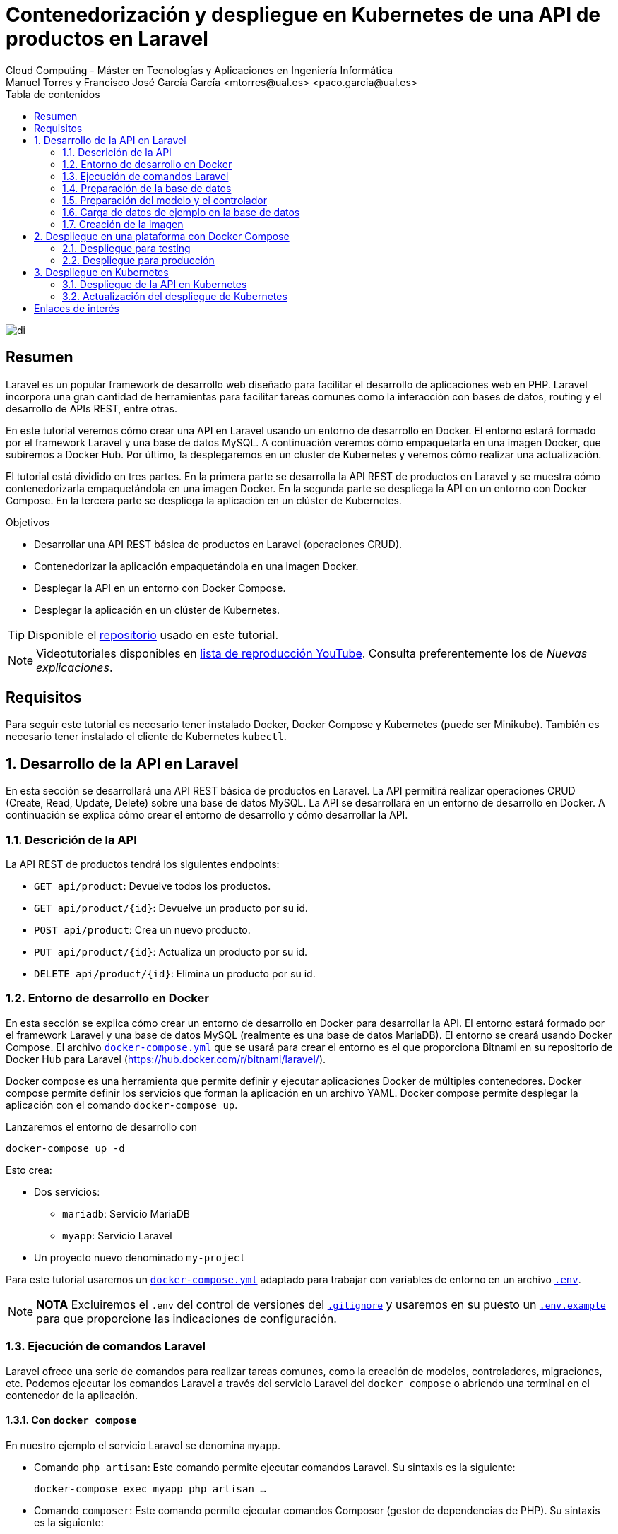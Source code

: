 ////
NO CAMBIAR!!
Codificación, idioma, tabla de contenidos, tipo de documento
////
:encoding: utf-8
:lang: es
:toc: right
:toc-title: Tabla de contenidos
:doctype: book
:linkattrs:


:figure-caption: Fig.

////
Nombre y título del trabajo
////
# Contenedorización y despliegue en Kubernetes de una API de productos en Laravel
Cloud Computing - Máster en Tecnologías y Aplicaciones en Ingeniería Informática
Manuel Torres y Francisco José García García <mtorres@ual.es> <paco.garcia@ual.es>

image::images/di.png[]

// NO CAMBIAR!! (Entrar en modo no numerado de apartados)
:numbered!: 

[abstract]
== Resumen

Laravel es un popular framework de desarrollo web diseñado para facilitar el desarrollo de aplicaciones web en PHP. Laravel incorpora una gran cantidad de herramientas para facilitar tareas comunes como la interacción con bases de datos, routing y el desarrollo de APIs REST, entre otras.

En este tutorial veremos cómo crear una API en Laravel usando un entorno de desarrollo en Docker. El entorno estará formado por el framework Laravel y una base de datos MySQL. A continuación veremos cómo empaquetarla en una imagen Docker, que subiremos a Docker Hub. Por último, la desplegaremos en un cluster de Kubernetes y veremos cómo realizar una actualización.

El tutorial está dividido en tres partes. En la primera parte se desarrolla la API REST de productos en Laravel y se muestra cómo contenedorizarla empaquetándola en una imagen Docker. En la segunda parte se despliega la API en un entorno con Docker Compose. En la tercera parte se despliega la aplicación en un clúster de Kubernetes.

.Objetivos

* Desarrollar una API REST básica de productos en Laravel (operaciones CRUD).
* Contenedorizar la aplicación empaquetándola en una imagen Docker.
* Desplegar la API en un entorno con Docker Compose.
* Desplegar la aplicación en un clúster de Kubernetes.

[TIP]
====
Disponible el https://github.com/ualmtorres/laravel-products-api.git[repositorio] usado en este tutorial.
====

[NOTE]
====
Videotutoriales disponibles en
https://www.youtube.com/playlist?list=PLoS04oY1FHPNdxLM1PM5_FqhwZqyD_AMQ[lista
de reproducción YouTube]. Consulta preferentemente los de _Nuevas
explicaciones_.
====

## Requisitos

Para seguir este tutorial es necesario tener instalado Docker, Docker Compose y Kubernetes (puede ser Minikube). También es necesario tener instalado el cliente de Kubernetes `kubectl`.

// Entrar en modo numerado de apartados
:numbered:

## Desarrollo de la API en Laravel

En esta sección se desarrollará una API REST básica de productos en Laravel. La API permitirá realizar operaciones CRUD (Create, Read, Update, Delete) sobre una base de datos MySQL. La API se desarrollará en un entorno de desarrollo en Docker. A continuación se explica cómo crear el entorno de desarrollo y cómo desarrollar la API.

### Descrición de la API

La API REST de productos tendrá los siguientes endpoints:

* `GET api/product`: Devuelve todos los productos.
* `GET api/product/{id}`: Devuelve un producto por su id.
* `POST api/product`: Crea un nuevo producto.
* `PUT api/product/{id}`: Actualiza un producto por su id.
* `DELETE api/product/{id}`: Elimina un producto por su id.

### Entorno de desarrollo en Docker

En esta sección se explica cómo crear un entorno de desarrollo en Docker para desarrollar la API. El entorno estará formado por el framework Laravel y una base de datos MySQL (realmente es una base de datos MariaDB). El entorno se creará usando Docker Compose. El archivo https://github.com/bitnami/bitnami-docker-laravel/blob/master/docker-compose.yml[`docker-compose.yml`] que se usará para crear el entorno es el que proporciona Bitnami en su repositorio de Docker Hub para Laravel (https://hub.docker.com/r/bitnami/laravel/).

Docker compose es una herramienta que permite definir y ejecutar aplicaciones Docker de múltiples contenedores. Docker compose permite definir los servicios que forman la aplicación en un archivo YAML. Docker compose permite desplegar la aplicación con el comando `docker-compose up`.

Lanzaremos el entorno de desarrollo con 

`docker-compose up -d`

Esto crea: 

* Dos servicios: 
    ** `mariadb`: Servicio MariaDB 
    ** `myapp`: Servicio Laravel 
* Un proyecto nuevo denominado `my-project`

Para este tutorial usaremos un
https://github.com/ualmtorres/laravel-products-api/blob/master/docker-compose.yml[`docker-compose.yml`]
adaptado para trabajar con variables de entorno en un archivo
https://gist.github.com/ualmtorres/dc2b289e4cb76f1059fad1be68d6f418[`.env`].

[NOTE]
====
*NOTA* Excluiremos el `.env` del control de versiones del
https://gist.github.com/ualmtorres/9d97317b97afaa188cc52d6d08084ef5[`.gitignore`]
y usaremos en su puesto un
https://gist.github.com/ualmtorres/218d175806ac8bdc1b1304cf0e9f4a13[`.env.example`]
para que proporcione las indicaciones de configuración.
====

### Ejecución de comandos Laravel

Laravel ofrece una serie de comandos para realizar tareas comunes, como la creación de modelos, controladores, migraciones, etc. Podemos ejecutar los comandos Laravel a través del servicio Laravel del `docker compose` o abriendo una terminal en el contenedor de la aplicación.

#### Con `docker compose`

En nuestro ejemplo el servicio Laravel se denomina `myapp`. 

* Comando `php artisan`: Este comando permite ejecutar comandos Laravel. Su sintaxis es la siguiente:
+
`docker-compose exec myapp php artisan …`
* Comando `composer`: Este comando permite ejecutar comandos Composer (gestor de dependencias de PHP). Su sintaxis es la siguiente:
+
`docker-compose exec myapp composer …`

#### Con Docker Desktop

Docker Desktop es una aplicación de escritorio para Windows y Mac que permite gestionar contenedores Docker. Podemos ejecutar los comandos Laravel directamente desde la terminal del contenedor. Para ello, seleccionamos el contenedor de la aplicación e introducimos directamente los comandos Laravel en la pestaña Terminal (p.e. `php artisan …` o `composer …`)

### Preparación de la base de datos

Podemos preparar la base de datos a través del servicio Laravel del
`docker compose` o abriendo una terminal en el contenedor de la
aplicación.

#### Con `docker compose`

* Creación de una migración para una tabla `Productos` con el comando siguiente:
+
`docker-compose exec myapp php artisan make:migration create_products_table`
* Configurar la
https://gist.github.com/ualmtorres/d440a496d3562d0e92a34727cb78c228[migración
de la tabla de productos] en `<proyecto>/database/migrations`
* Ejecutar la migración con el comando siguiente:
+
`docker-compose exec myapp php artisan migrate`

#### Con Docker Desktop

Podemos ejecutar los comandos Laravel directamente desde la terminal del
contenedor. Para ello, seleccionamos el contenedor de la aplicación e
introducimos directamente los comandos Laravel en la pestaña Terminal

`php artisan make:migration create_products_table`

### Preparación del modelo y el controlador

Un modelo es una clase que se encarga de gestionar los datos de una tabla de la base de datos. Un controlador es una clase que se encarga de gestionar las peticiones HTTP. En Laravel podemos crear modelos y controladores con el comando `make:model`. 

Podemos preparar el modelo y el controlador a través del servicio Laravel del `docker compose` o abriendo una terminal en el contenedor de la aplicación.

Para este tutorial, el modelo utilizará los campos siguientes para la tabla de productos. Tanto el `id` como los _timestamps_ son campos que se crean automáticamente.

* `id: integer (autoincrement)`: Identificador del producto (clave primaria, autoincremental y creado automáticamente)
* `barcode: string`: Código de barras del producto
* `product: string`: Nombre del producto
* `description: string`: Descripción del producto
* `stock: integer`: Stock del producto
* `price: float`: Precio del producto
* `timestamps`: Fechas de creación y modificación del producto (creados automáticamente)

#### Con `docker compose`

* Crear modelo y controlador
+
`docker-compose exec myapp php artisan make:model Product -c`
* Programar el
https://gist.github.com/ualmtorres/2c92fe219534f50701358b3b38683092[controlador]
en `<proyecto>/app/Http/Controllers`
* Programar el
https://gist.github.com/ualmtorres/0df1575c095330736bb519f2eb874173[modelo]
en `<proyecto>/app/Models`
* Añadir las
https://gist.github.com/ualmtorres/4dabff3a333d267650c69820edc30e1f[rutas]
en `<proyecto>/routes/api.php`

Tras ejecutar esto, ya estará disponible la API en `localhost:8000/api/product`.

#### Con Docker Desktop

Podemos ejecutar los comandos Laravel directamente desde la terminal del
contenedor. Para ello, seleccionamos el contenedor de la aplicación e
introducimos directamente los comandos Laravel en la pestaña Terminal

`php artisan make:model Product -c`

### Carga de datos de ejemplo en la base de datos

Un aspecto importante en el desarrollo de una API es la carga de datos de ejemplo en la base de datos. Esto nos permitirá probar la API con datos reales. Una forma de cargar datos de ejemplo en la base de datos es a través de un archivo JSON. En este tutorial nos apoyaremos en el servicio que ofrece https://www.mockaroo.com/[Mockaroo] para generar un archivo JSON con datos de ejemplo.

Dado que la API ya está lista para ser usada. La API ofrece un endpoint para la carga de datos de ejemplo en la base de datos. Veamos cómo podemos cargar datos de ejemplo en la base de datos usando el endpoint `POST api/product`.

Previamente, generaremos un archivo JSON con los datos a insertar. Para
este caso, como hemos comentado usaremos https://www.mockaroo.com/[Mockaroo]. Lo usaremos para generar
un archivo JSON con 10 registros de ejemplo. Realmente no es un archivo
JSON válido con un array de objetos, sino un conjunto de objetos JSON
separados por saltos de línea
https://gist.github.com/ualmtorres/85602e0da53ce6649342c14e709a5772[MOCK_DATA.json].

Para cargar los datos de ejemplo en la base de datos, creamos un script
Bash
https://gist.github.com/ualmtorres/704e2532d19b6fe0d8fef0ded0884def[`populate.sh`]
en el que pegaremos los datos generados, *encerrando cada documento JSON
de producto entre comillas simples*. Con esto crearemos un array con los
productos que podremos pasar como parámetro al comando `curl` para
insertar los datos en la base de datos.

Ejecutamos el script con `bash populate.sh` y los datos se insertarán en
la base de datos.

### Creación de la imagen

Una vez que la API está lista para ser usada, crearemos una imagen Docker con la API. Para ello, crearemos un archivo Dockerfile en el directorio raíz del proyecto. El archivo Dockerfile contendrá las instrucciones para crear la imagen. Para la creación de este archivo nos basaremos en la configuración que hemos usado para el entorno de desarrollo en Docker Compose. A partir de este
https://github.com/ualmtorres/laravel-products-api/blob/master/Dockerfile[Dockerfile]
generaremos la imagen con este comando

....
docker build -t ualmtorres/laravel-products-api:v0 .
....

Este comando creará en el registro de imágenes local una imagen con el nombre `ualmtorres/laravel-products-api` y la etiqueta `v0`. Podemos comprobar que la imagen se ha creado correctamente con el comando 

`docker images`

A continuación, subiremos la imagen a Docker Hub con este comando

....
docker push ualmtorres/laravel-products-api:v0
....

Esto subirá la imagen al registro de imágenes de Docker Hub. Podemos comprobar que la imagen se ha subido correctamente con el comando 

`docker search ualmtorres/laravel-products-api`

## Despliegue en una plataforma con Docker Compose

Una vez que tenemos la imagen de la API en Docker Hub, podemos desplegarla en una plataforma con Docker Compose. No siempre es necesario desplegar la API en un clúster de Kubernetes. Y es que ni todas las aplicaciones requieren un despliegue en un clúster de Kubernetes ni todas las organizaciones disponen un clúster de Kubernetes.

Docker Compose no sólo se utiliza para entornos de desarrollo, sino que también se puede utilizar para entornos de producción. Con Docker Compose podemos desplegar aplicaciones en un entorno de producción. Para ello, crearemos un archivo Docker compose que instancie la imagen de la API.

Consideremos el siguiente escenario:

* Tenemos una máquina virtual Ubuntu Linux con Docker instalado.
* Tenemos la imagen Docker de la API en Docker Hub. Esto lo hemos realizado en el apartado anterior.

En este tutorial veremos cómo desplegar la API en una máquina virtual con Docker instalado. Para ello, crearemos un archivo Docker compose que instancie la imagen de la API. Optaremos por uno de los siguientes casos:

### Despliegue para testing

* En este caso la base de datos correrá en local en un contenedor junto
al contenedor de la API.
* En la máquina virtual tenemos un archivo `.env` con las variables de
entorno necesarias. Podemos usar el
https://gist.github.com/ualmtorres/dc2b289e4cb76f1059fad1be68d6f418[`.env`]
que teníamos para desarrollo.
* El archivo Docker compose
https://github.com/ualmtorres/laravel-products-api/blob/master/docker-compose-testing.yml[`docker-compose-testing.yml`]
que usemos tendrá que instanciar la imagen de la API creada en el
apartado anterior.

Descargamos el archivo `docker-compose-testing.yml` en la máquina
virtual y lo desplegamos con el comando siguiente

....
docker-compose -f docker-compose-testing.yml up -d
....

### Despliegue para producción

* En este caso la base de datos correrá en remoto y ya estará
inicializada con la base de datos de inventario.
* En la máquina virtual tenemos un archivo `.env` con las variables de
entorno necesarias. Podemos usar el
https://gist.github.com/ualmtorres/dc2b289e4cb76f1059fad1be68d6f418[`.env`]
que teníamos para desarrollo y adaptarlo modificando los valores
necesarios (p.e. `DB_HOST`).
* El archivo Docker compose
https://github.com/ualmtorres/laravel-products-api/blob/master/docker-compose-produccion.yml[`docker-compose-produccion.yml`]
que usemos tendrá que instanciar la imagen de la API creada en el
apartado anterior.

Descargamos el archivo `docker-compose-produccion.yml` en la máquina
virtual y lo desplegamos con el comando siguiente

....
docker-compose -f docker-compose-produccion.yml up -d
....

## Despliegue en Kubernetes

Kubernetes es una plataforma de orquestación de contenedores. Kubernetes permite desplegar aplicaciones en un clúster de máquinas. Entre las ventajas que ofrece Kubernetes se encuentran la escalabilidad, la tolerancia a fallos y la facilidad de despliegue. Los componentes principales de Kubernetes son los siguientes:

* `Pod`: Un pod es la unidad mínima de despliegue en Kubernetes. Un pod es un conjunto de uno o más contenedores que comparten almacenamiento y red. Un pod es la unidad mínima de escalado en Kubernetes.
* `Deployment`: Un deployment es un objeto Kubernetes que permite desplegar pods. Un deployment permite definir el número de réplicas de un pod y permite realizar actualizaciones de la aplicación.
* `Service`: Un service es un objeto Kubernetes que permite exponer un pod a través de una IP y un puerto. Un service permite definir el tipo de acceso al pod (p.e. acceso externo o acceso interno).

Además de los tres componentes anteriores, este tutorial usaremos dos objetos más:

* `ConfigMap`: Un configmap es un objeto Kubernetes que permite definir variables de entorno no sensibles.
* `Secret`: Un secret es un objeto Kubernetes que permite definir variables de entorno sensibles.

Partimos de un cluster Kubernetes creado y de una instancia MySQL
corriendo con la base de datos `inventario` ya creada y con la tabla de
productos creada.

### Despliegue de la API en Kubernetes

En este apartado veremos cómo desplegar la API en un clúster de Kubernetes. Podemos seguir dos enfoques para desplegar la API en Kubernetes:

* Crear un archivo de despliegue independiente para cada objeto Kubernetes (p.e. un archivo para el deployment, otro para el service, etc.).
* Crear un archivo de despliegue que contenga todos los objetos Kubernetes.

Con fines didácticos y para favorecer la comprensión, en este tutorial optaremos por el primer enfoque, creando un archivo de despliegue independiente para cada objeto Kubernetes. Usaremos 4 objetos Kubernetes para el despliegue:

* Objeto
https://github.com/ualmtorres/laravel-products-api/blob/main/k8s/laravel-products-api-configmap.yml[`ConfigMap`]:
Contiene la variable de entorno `DB_PORT`, que es un valor no sensible.
* Objeto
https://github.com/ualmtorres/laravel-products-api/blob/main/k8s/laravel-products-api-secret.yml[`Secret`]:
Contiene las variables de entorno
`DB_HOST, DB_USERNAME, DB_PASSWORD, DB_DATABASE`.
+
[NOTE]
====
En un objeto _secret_ los valores van codificados en base64. Para
codificarlos lo haremos con este comando

`echo -n '<valor-a-codificar>' | base64`

Por ejemplo, `echo -n '123' | base64` produce el valor `MTIz`
====
+
* Objeto
https://github.com/ualmtorres/laravel-products-api/blob/main/k8s/laravel-products-api-deployment.yml[`Deployment`]:
Despliega la imagen de la API en dos pods.
* Objeto
https://github.com/ualmtorres/laravel-products-api/blob/main/k8s/laravel-products-api-service.yml[`Service`]:
Expone el servicio de la API en el puerto 8000 de una IP generada para
la ocasión.

Desplegaremos estos objetos de forma independiente con `kubectl` siguiendo esta sintaxis 

`kubectl apply -f <filename>`

[NOTE]
====
Si queremos desplegar todos los objetos a la vez, podemos usar el archivo
https://github.com/ualmtorres/laravel-products-api/blob/main/k8s/laravel-products-api.yml[`laravel-products-api.yml`], que 
contiene los 4 objetos en un solo archivo. Para desplegarlo usaremos el comando siguiente

`kubectl apply -f laravel-products-api.yml`
====

### Actualización del despliegue de Kubernetes

Una vez desplegada la API en Kubernetes, es posible que tengamos que actualizar el despliegue. Actualizaremos el despliegue por dos motivos: actualización del código de la API o cambio de credenciales en la base de datos.

#### Actualización del código de la API

Para actualizar el código de la API, seguiremos los siguientes pasos:

. Crear una nueva imagen local de la API con una etiqueta nueva (p.e.
`ualmtorres/laravel-products-api:v0.1`) mediante
+
`docker build -t ualmtorres/laravel-products-api:v0.1 .`
. Subir la imagen al registro de imágenes con `docker push` mediante
+
`docker push ualmtorres/laravel-products-api:v0.1`
. Modificar el archivo de _deployment_ actualizando la versión de la
imagen de la API
. Redesplegar el archivo de _deployment_

#### Cambio de credenciales en la base de datos

Para cambiar las credenciales en la base de datos, seguiremos los siguientes pasos:

. Modificar el archivo _secret_ con las nuevas credenciales
. Redesplegar el archivo _secret_
. Reiniciar el despliegue con el comando siguiente para que se
actualicen los pods con las nuevas credenciales
+
`kubectl rollout restart deployment laravel-products-api`

:numbered!: 

## Enlaces de interés

* https://raw.githubusercontent.com/bitnami/containers/main/bitnami/laravel/docker-compose.yml[docker-compose.yml
para MariaDB y Laravel de Bitnami]
* https://www.youtube.com/playlist?list=PLoS04oY1FHPNdxLM1PM5_FqhwZqyD_AMQ[Lista
de reproducción YouTube].
